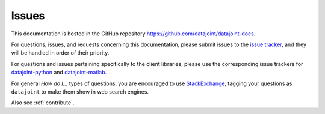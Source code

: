 .. progress: 0.5 100% Dimitri

.. _issues:

Issues
======

This documentation is hosted in the GitHub repository https://github.com/datajoint/datajoint-docs.

For questions, issues, and requests concerning this documentation, please submit issues to the `issue tracker <https://github.com/datajoint/datajoint-docs/issues>`_, and they will be handled in order of their priority.

For questions and issues pertaining specifically to the client libraries, please use the corresponding issue trackers for `datajoint-python <https://github.com/datajoint/datajoint-python/issues>`_ and `datajoint-matlab <https://github.com/datajoint/datajoint-matlab/issues>`_.

For general *How do I...* types of questions, you are encouraged to use `StackExchange <https://stackexchange.com>`_, tagging your questions as ``datajoint`` to make them show in web search engines.

Also see :ref:`contribute`.
